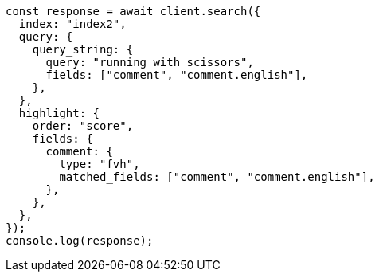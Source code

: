 // This file is autogenerated, DO NOT EDIT
// Use `node scripts/generate-docs-examples.js` to generate the docs examples

[source, js]
----
const response = await client.search({
  index: "index2",
  query: {
    query_string: {
      query: "running with scissors",
      fields: ["comment", "comment.english"],
    },
  },
  highlight: {
    order: "score",
    fields: {
      comment: {
        type: "fvh",
        matched_fields: ["comment", "comment.english"],
      },
    },
  },
});
console.log(response);
----
